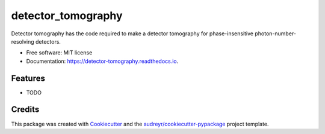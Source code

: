 ===================
detector_tomography
===================


.. image:: https://img.shields.io/pypi/v/detector_tomography.svg
        :target: https://pypi.python.org/pypi/detector_tomography

.. image:: https://img.shields.io/travis/Leo-am/detector_tomography.svg
        :target: https://travis-ci.com/Leo-am/detector_tomography

.. image:: https://readthedocs.org/projects/detector-tomography/badge/?version=latest
        :target: https://detector-tomography.readthedocs.io/en/latest/?version=latest
        :alt: Documentation Status




Detector tomography has the code required to make a detector tomography for phase-insensitive photon-number-resolving detectors.


* Free software: MIT license
* Documentation: https://detector-tomography.readthedocs.io.


Features
--------

* TODO

Credits
-------

This package was created with Cookiecutter_ and the `audreyr/cookiecutter-pypackage`_ project template.

.. _Cookiecutter: https://github.com/audreyr/cookiecutter
.. _`audreyr/cookiecutter-pypackage`: https://github.com/audreyr/cookiecutter-pypackage
